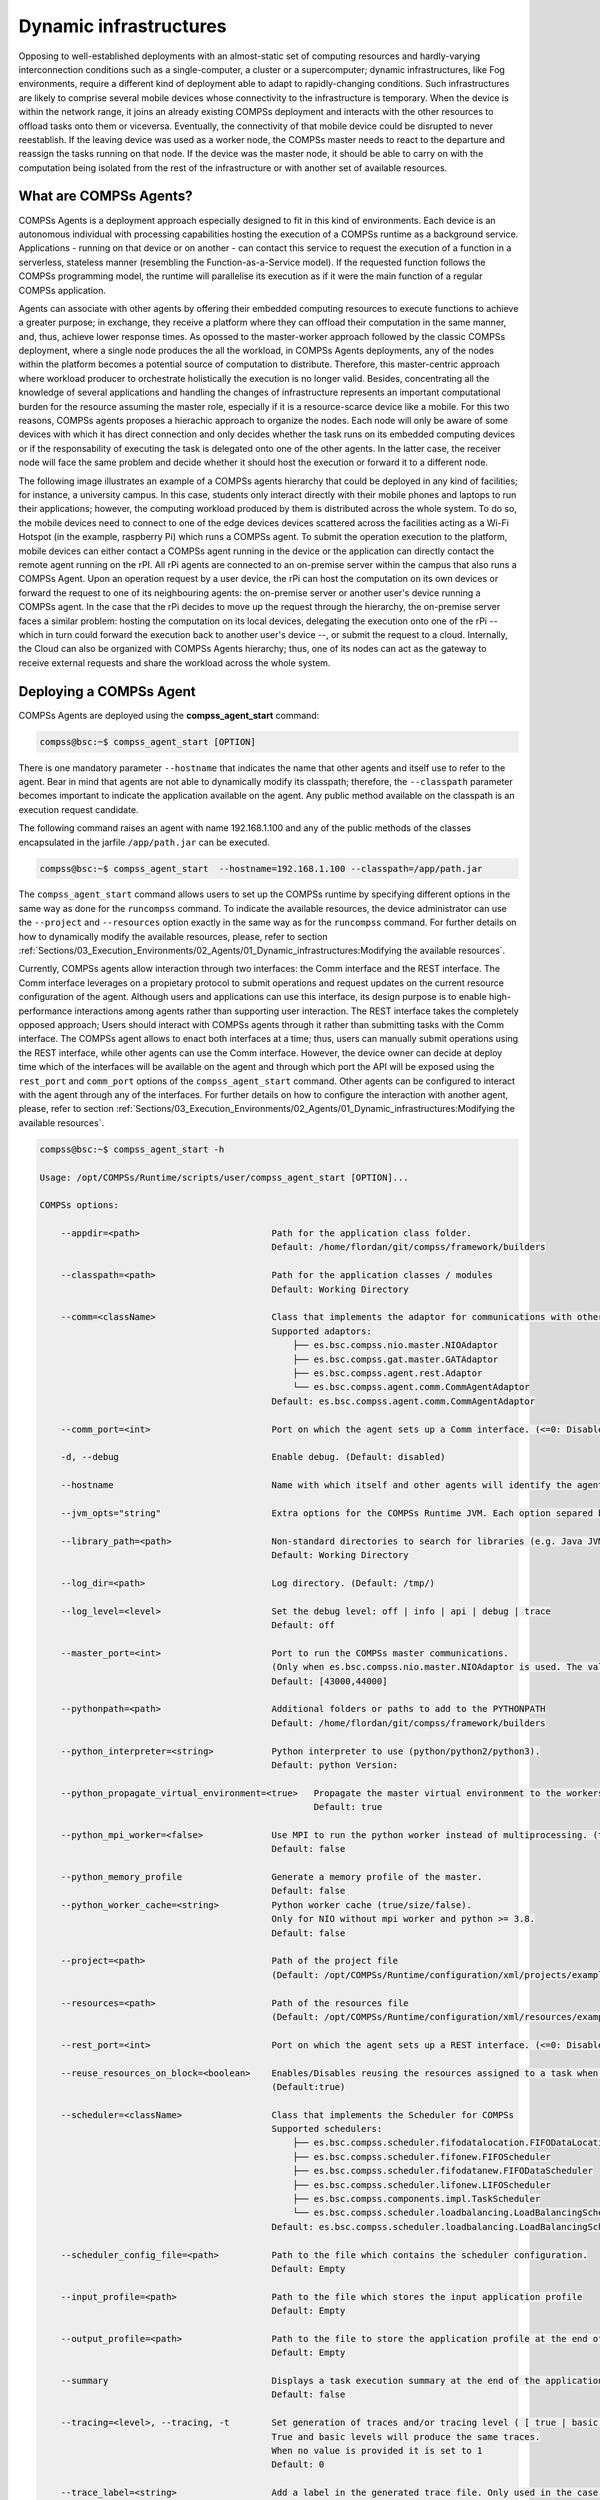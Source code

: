 Dynamic infrastructures
=======================

Opposing to well-established deployments with an almost-static set of computing resources and hardly-varying interconnection conditions such as a single-computer, a cluster or a supercomputer; dynamic infrastructures, like Fog environments, require a different kind of deployment able to adapt to rapidly-changing conditions. Such infrastructures are likely to comprise several mobile devices whose connectivity to the infrastructure is temporary. When the device is within the network range, it joins an already existing COMPSs deployment and interacts with the other resources to offload tasks onto them or viceversa. Eventually, the connectivity of that mobile device could be disrupted to never reestablish. If the leaving device was used as a worker node, the COMPSs master needs to react to the departure and reassign the tasks running on that node. If the device was the master node, it should be able to carry on with the computation being isolated from the rest of the infrastructure or with another set of available resources.

What are COMPSs Agents?
-----------------------
COMPSs Agents is a deployment approach especially designed to fit in this kind of environments. Each device is an autonomous individual with processing capabilities hosting the execution of a COMPSs runtime as a background service. Applications - running on that device or on another - can contact this service to request the execution of a function in a serverless, stateless manner (resembling the Function-as-a-Service model). If the requested function follows the COMPSs programming model, the runtime will parallelise its execution as if it were the main function of a regular COMPSs application.  

Agents can associate with other agents by offering their embedded computing resources to execute functions to achieve a greater purpose; in exchange, they receive a platform where they can offload their computation in the same manner, and, thus, achieve lower response times. As opossed to the master-worker approach followed by the classic COMPSs deployment, where a single node produces the all the workload, in COMPSs Agents deployments, any of the nodes within the platform becomes a potential source of computation to distribute. Therefore, this master-centric approach where workload producer to orchestrate holistically the execution is no longer valid. Besides, concentrating all the knowledge of several applications and handling the changes of infrastructure represents an important computational burden for the resource assuming the master role, especially if it is a resource-scarce device like a mobile. For this two reasons, COMPSs agents proposes a hierachic approach to organize the nodes. Each node will only be aware of some devices with which it has direct connection and only decides whether the task runs on its embedded computing devices or if the responsability of executing the task is delegated onto one of the other agents. In the latter case, the receiver node will face the same problem and decide whether it should host the execution or forward it to a different node.  

The following image illustrates an example of a COMPSs agents hierarchy that could be deployed in any kind of facilities; for instance, a university campus. In this case, students only interact directly with their mobile phones and laptops to run their applications; however, the computing workload produced by them is distributed across the whole system. To do so, the mobile devices need to connect to one of the edge devices devices scattered across the facilities acting as a Wi-Fi Hotspot (in the example, raspberry Pi) which runs a COMPSs agent. To submit the operation execution to the platform, mobile devices can either contact a COMPSs agent running in the device or the application can directly contact the remote agent running on the rPI. All rPi agents are connected to an on-premise server within the campus that also runs a COMPSs Agent. Upon an operation request by a user device, the rPi can host the computation on its own devices or forward the request to one of its neighbouring agents: the on-premise server or another user's device running a COMPSs agent. In the case that the rPi decides to move up the request through the hierarchy, the on-premise server faces a similar problem: hosting the computation on its local devices, delegating the execution onto one of the rPi -- which in turn could forward the execution back to another user's device --, or submit the request to a cloud. Internally, the Cloud can also be organized with COMPSs Agents hierarchy; thus, one of its nodes can act as the gateway to receive external requests and share the workload across the whole system. 

.. figure:: ./Figures/agents_infra_example.png
   :alt: Agents hierarchy example
   :align: center
   :width: 500px
 

Deploying a COMPSs Agent
------------------------
COMPSs Agents are deployed using the **compss_agent_start** command:

.. code-block:: console

    compss@bsc:~$ compss_agent_start [OPTION]
    
There is one mandatory parameter ``--hostname`` that indicates the name that other agents and itself use to refer to the agent. Bear in mind that agents are not able to dynamically modify its classpath; therefore, the ``--classpath`` parameter becomes important to indicate the application available on the agent. Any public method available on the classpath is an execution request candidate. 

The following command raises an agent with name 192.168.1.100 and any of the public methods of the classes encapsulated in the jarfile ``/app/path.jar`` can be executed.

.. code-block:: console

    compss@bsc:~$ compss_agent_start  --hostname=192.168.1.100 --classpath=/app/path.jar

The ``compss_agent_start`` command allows users to set up the COMPSs runtime by specifying different options in the same way as done for the ``runcompss`` command. To indicate the available resources, the device administrator can use the ``--project`` and ``--resources`` option exactly in the same way as for the ``runcompss`` command. For further details on how to dynamically modify the available resources, please, refer to section :ref:`Sections/03_Execution_Environments/02_Agents/01_Dynamic_infrastructures:Modifying the available resources`. 

Currently, COMPSs agents allow interaction through two interfaces: the Comm interface and the REST interface. The Comm interface leverages on a propietary protocol to submit operations and request updates on the current resource configuration of the agent. Although users and applications can use this interface, its design purpose is to enable high-performance interactions among agents rather than supporting user interaction. The REST interface takes the completely opposed approach; Users should interact with COMPSs agents through it rather than submitting tasks with the Comm interface. The COMPSs agent allows to enact both interfaces at a time; thus, users can manually submit operations using the REST interface, while other agents can use the Comm interface. However, the device owner can decide at deploy time which of the interfaces will be available on the agent and through which port the API will be exposed using the ``rest_port`` and ``comm_port`` options of the ``compss_agent_start`` command. Other agents can be configured to interact with the agent through any of the interfaces. For further details on how to configure the interaction with another agent, please, refer to section :ref:`Sections/03_Execution_Environments/02_Agents/01_Dynamic_infrastructures:Modifying the available resources`. 

.. code-block:: console

    compss@bsc:~$ compss_agent_start -h

    Usage: /opt/COMPSs/Runtime/scripts/user/compss_agent_start [OPTION]...

    COMPSs options:

        --appdir=<path>                         Path for the application class folder.
                                                Default: /home/flordan/git/compss/framework/builders

        --classpath=<path>                      Path for the application classes / modules
                                                Default: Working Directory

        --comm=<className>                      Class that implements the adaptor for communications with other nodes
                                                Supported adaptors:
                                                    ├── es.bsc.compss.nio.master.NIOAdaptor
                                                    ├── es.bsc.compss.gat.master.GATAdaptor
                                                    ├── es.bsc.compss.agent.rest.Adaptor
                                                    └── es.bsc.compss.agent.comm.CommAgentAdaptor
                                                Default: es.bsc.compss.agent.comm.CommAgentAdaptor

        --comm_port=<int>                       Port on which the agent sets up a Comm interface. (<=0: Disabled)

        -d, --debug                             Enable debug. (Default: disabled)

        --hostname                              Name with which itself and other agents will identify the agent.

        --jvm_opts="string"                     Extra options for the COMPSs Runtime JVM. Each option separed by "," and without blank spaces (Notice the quotes)

        --library_path=<path>                   Non-standard directories to search for libraries (e.g. Java JVM library, Python library, C binding library)
                                                Default: Working Directory

        --log_dir=<path>                        Log directory. (Default: /tmp/)

        --log_level=<level>                     Set the debug level: off | info | api | debug | trace
                                                Default: off

        --master_port=<int>                     Port to run the COMPSs master communications.
                                                (Only when es.bsc.compss.nio.master.NIOAdaptor is used. The value is overriden by the comm_port value.)
                                                Default: [43000,44000]

        --pythonpath=<path>                     Additional folders or paths to add to the PYTHONPATH
                                                Default: /home/flordan/git/compss/framework/builders

        --python_interpreter=<string>           Python interpreter to use (python/python2/python3).
                                                Default: python Version: 

        --python_propagate_virtual_environment=<true>   Propagate the master virtual environment to the workers (true/false).
                                                        Default: true

        --python_mpi_worker=<false>             Use MPI to run the python worker instead of multiprocessing. (true/false).
                                                Default: false

        --python_memory_profile                 Generate a memory profile of the master.
                                                Default: false
        --python_worker_cache=<string>          Python worker cache (true/size/false).
                                                Only for NIO without mpi worker and python >= 3.8.
                                                Default: false

        --project=<path>                        Path of the project file
                                                (Default: /opt/COMPSs/Runtime/configuration/xml/projects/examples/local/project.xml)

        --resources=<path>                      Path of the resources file
                                                (Default: /opt/COMPSs/Runtime/configuration/xml/resources/examples/local/resources.xml)

        --rest_port=<int>                       Port on which the agent sets up a REST interface. (<=0: Disabled)

        --reuse_resources_on_block=<boolean>    Enables/Disables reusing the resources assigned to a task when its execution stalls.
                                                (Default:true)

        --scheduler=<className>                 Class that implements the Scheduler for COMPSs
                                                Supported schedulers:
                                                    ├── es.bsc.compss.scheduler.fifodatalocation.FIFODataLocationScheduler
                                                    ├── es.bsc.compss.scheduler.fifonew.FIFOScheduler
                                                    ├── es.bsc.compss.scheduler.fifodatanew.FIFODataScheduler
                                                    ├── es.bsc.compss.scheduler.lifonew.LIFOScheduler
                                                    ├── es.bsc.compss.components.impl.TaskScheduler
                                                    └── es.bsc.compss.scheduler.loadbalancing.LoadBalancingScheduler
                                                Default: es.bsc.compss.scheduler.loadbalancing.LoadBalancingScheduler

        --scheduler_config_file=<path>          Path to the file which contains the scheduler configuration.
                                                Default: Empty

        --input_profile=<path>                  Path to the file which stores the input application profile
                                                Default: Empty

        --output_profile=<path>                 Path to the file to store the application profile at the end of the execution
                                                Default: Empty

        --summary                               Displays a task execution summary at the end of the application execution
                                                Default: false

        --tracing=<level>, --tracing, -t        Set generation of traces and/or tracing level ( [ true | basic ] | advanced | scorep | arm-map | arm-ddt | false)
                                                True and basic levels will produce the same traces.
                                                When no value is provided it is set to 1
                                                Default: 0

        --trace_label=<string>                  Add a label in the generated trace file. Only used in the case of tracing is activated.
                                                Default: None

        Other options:
        --help                                  prints this message



Executing an operation
------------------------
The **compss_agent_call_operation** commands interacts with the REST interface of the COMPSs agent to submit an operation.

.. code-block:: console

    compss@bsc:~$ compss_agent_call_operation [options] application_name application_arguments

The command has two mandatory flags ``--master_node`` and ``--master_port`` to indicate the endpoint of the COMPSs Agent. By default, the command submits an execution of the ``main`` method of the Java class with the name passed in as the ``application_name`` and gathering all the application arguments in a single String[] instance. To execute Python methods, the user can use the ``--lang=PYTHON`` option and the Agent will execute the python script with the name passed in as ``application_name``. Operation invocations can be customized by using other options of the command. The ``--method_name`` option allow to execute a specific method; in the case of specifying a method, each of the parameters will be passed in as a different parameter to the function and it is necessary to indicate the ``--array`` flag to encapsulate all the parameters as an array.

Additionally, the command offers two options to shutdown a whole agents deployment upon the operation completion. The flag ``--stop`` indicates that, at the end of the operation, the agent receiving the operation request will stop. For shutting down the rest of the deployment, the command offers the option ``--forward_to`` to indicate a list of IP:port pairs. Upon the completion of the operation, the agent receiving the request will forward the stop command to all the nodes specified in such option.

.. code-block:: console

    compss@bsc.es:~$ compss_agent_call_operation -h

    Usage: compss_agent_call_operation [options] application_name application_arguments

    * Options:
    General:
        --help, -h                              Print this help message

        --opts                                  Show available options

        --version, -v                           Print COMPSs version

        --master_node=<string>                  Node where to run the COMPSs Master
                                                Mandatory

        --master_port=<string>                  Node where to run the COMPSs Master
                                                Mandatory    

        --stop                                  Stops the agent after the execution
                                                of the task.   

        --forward_to=<list>                     Forwards the stop action to other
                                                agents, the list shoud follow the
                                                format:
                                                <ip1>:<port1>;<ip2>:<port2>...
    Launch configuration:
        --cei=<string>                          Canonical name of the interface declaring the methods
                                                Default: No interface declared

        --lang=<string>                         Language implementing the operation
                                                Default: JAVA

        --method_name=<string>                  Name of the method to invoke
                                                Default: main and enables array parameter

        --parameters_array, --array             Parameters are encapsulated as an array
                                                Default: disabled




For example, to submit the execution of the ``demoFunction`` method from the ``es.bsc.compss.tests.DemoClass`` class passing in a single parameter with value 1 on the agent 127.0.0.1 with a REST interface listening on port 46101, the user should execute the following example command:

.. code-block:: console

    compss@bsc.es:~$ compss_agent_call_operation --master_node="127.0.0.1" --master_port="46101" --method_name="demoFunction" es.bsc.compss.test.DemoClass 1 

For the agent to detect inner tasks within the operation execution, the COMPSs Programming model requires an interface selecting the methods to be replaced by asynchronous task creations. An invoker should use the ``--cei`` option to specify the name of the interface selecting the tasks. 

Modifying the available resources
---------------------------------
Finally, the COMPSs framework offers tree commands to control dynamically the pool of resources available for the runtime un one agent. These commands are ``compss_agent_add_resources``, ``compss_agent_reduce_resources`` and ``compss_agent_lost_resources``.

The **compss_agent_add_resources** commands interacts with the REST interface of the COMPSs agent to attach new resources to the Agent.

.. code-block:: console

    compss@bsc.es:~$ compss_agent_add_resources [options] resource_name [<adaptor_property_name=adaptor_property_value>]

By default, the command modifies the resource pool of the agent deployed on the node running the command listenning on port 46101; however, this can be modified by using the options ``--agent_node`` and ``--agent_port`` to indicate the endpoint of the COMPSs Agent. The other options passed in to the command modify the characteristics of the resources to attach; by default, it adds one single CPU core. However, it also allows to modify the amount of GPU cores, FPGAs, memory type and size and OS details. 

.. code-block:: console

    compss@bsc.es:~$ compss_agent_add_resources -h 

    Usage: compss_agent_add_resources [options] resource_name [<adaptor_property_name=adaptor_property_value>]

    * Options:
    General:
        --help, -h                              Print this help message

        --opts                                  Show available options

        --version, -v                           Print COMPSs version

        --agent_node=<string>                   Name of the node where to add the resource
                                                Default: 

        --agent_port=<string>                   Port of the node where to add the resource
                                                Default:                                             
    Resource description:
        --comm=<string>                         Canonical class name of the adaptor to interact with the resource 
                                                Default: es.bsc.compss.agent.comm.CommAgentAdaptor

        --cpu=<integer>                         Number of cpu cores available on the resource 
                                                Default: 1

        --gpu=<integer>                         Number of gpus devices available on the resource 
                                                Default: 0

        --fpga=<integer>                        Number of fpga devices available on the resource 
                                                Default: 0

        --mem_type=<string>                     Type of memory used by the resource
                                                Default: [unassigned]

        --mem_size=<string>                     Size of the memory available on the resource
                                                Default: -1

        --os_type=<string>                      Type of operating system managing the resource  
                                                Default: [unassigned]

        --os_distr=<string>                     Distribution of the operating system managing the resource  
                                                Default: [unassigned]
                                                
        --os_version=<string>                   Version of the operating system managing the resource  
                                                Default: [unassigned]

If ``resource_name`` matches the name of the Agent, the capabilities of the device are increased according to the description; otherwise, the runtime adds a remote worker to the  resource pool with the specified characteristics. Notice that, if there is another resource within the pool with the same name, the agent will increase the resources of such node instead of adding it as a new one. The ``--comm`` option is used for selecting which adaptor is used for interacting with the remote node; the default adaptor (CommAgent) interacts with the remote node through the Comm interface of the COMPSs agent.


The following command adds a new Agent onto the pool of resources of the Agent deployed at IP 192.168.1.70 with a REST Interface on port 46101. The new agent, which has 4 CPU cores, is deployed on IP 192.168.1.72 and has a Comm interface endpoint on port 46102.

.. code-block:: console

    compss@bsc.es:~$ compss_agent_add_resources --agent_node=192.168.1.70 --agent_port=46101 --cpu=4 192.168.1.72 Port=46102

Conversely, the ``compss_agent_reduce_resources`` command allows to reduce the number of resources configured in an agent. Executing the command causes the target agent to reduce the specified amount of resources from one of its configured neighbors. At the moment of the reception of the resource removal request, the agent might be actively using those remote resources by executing some tasks. If that is the case, the agent will register the resource reduction request, stop submitting more workload to the corresponding node, and, when the idle resources of the node match the request, the agent removes them from the pool. If upon the completion of the ``compss_agent_reduce_resources`` command no resources are associated to the reduced node, the node is completely removed from the resource pool of the agent. The options and default values are the same than for the ``compss_agent_add_resources`` command. Notice that ``--comm`` option is not available because only one resource can be associated to that name regardless the selected adaptor.

.. code-block:: console

    compss@bsc.es:~$ compss_agent_reduce_resources -h
    
    Usage: compss_agent_reduce_resources [options] resource_name

    * Options:
    General:
        --help, -h                              Print this help message

        --opts                                  Show available options

        --version, -v                           Print COMPSs version

        --agent_node=<string>                   Name of the node where to add the resource
                                                Default: 

        --agent_port=<string>                   Port of the node where to add the resource
                                                Default:                                             
    Resource description:
        --cpu=<integer>                         Number of cpu cores available on the resource 
                                                Default: 1

        --gpu=<integer>                         Number of gpus devices available on the resource 
                                                Default: 0

        --fpga=<integer>                        Number of fpga devices available on the resource 
                                                Default: 0

        --mem_type=<string>                     Type of memory used by the resource
                                                Default: [unassigned]

        --mem_size=<string>                     Size of the memory available on the resource
                                                Default: -1

        --os_type=<string>                      Type of operating system managing the resource  
                                                Default: [unassigned]

        --os_distr=<string>                     Distribution of the operating system managing the resource  
                                                Default: [unassigned]
                                                
        --os_version=<string>                   Version of the operating system managing the resource  
                                                Default: [unassigned]
 

Finally, the last command to control the pool of resources configured, ``compss_agent_lost_resources``, immediately removes from an agent's pool all the resources corresponding to the remote node associated to that name.

.. code-block:: console

    compss@bsc.es:~$ compss_agent_lost_resources [options] resource_name 

In this case, the only available options are those used for identifying the endpoint of the agent:``--agent_node`` and ``--agent_port``. As with the previous commands, by default, the request is submitted to the agent deployed on the IP address 127.0.0.1 and listenning on port 46101.
